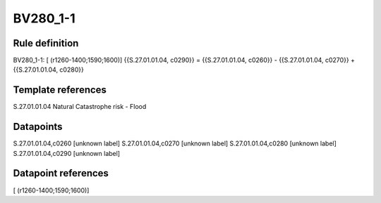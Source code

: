 =========
BV280_1-1
=========

Rule definition
---------------

BV280_1-1: [ (r1260-1400;1590;1600)] {{S.27.01.01.04, c0290}} = {{S.27.01.01.04, c0260}} - {{S.27.01.01.04, c0270}} + {{S.27.01.01.04, c0280}}


Template references
-------------------

S.27.01.01.04 Natural Catastrophe risk - Flood


Datapoints
----------

S.27.01.01.04,c0260 [unknown label]
S.27.01.01.04,c0270 [unknown label]
S.27.01.01.04,c0280 [unknown label]
S.27.01.01.04,c0290 [unknown label]


Datapoint references
--------------------

[ (r1260-1400;1590;1600)]